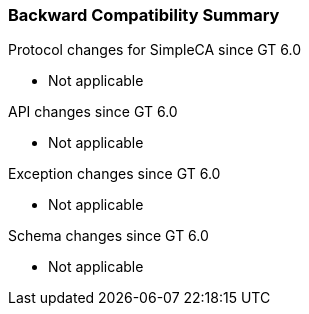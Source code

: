 
[[simpleca-compatibilitysummary]]
=== Backward Compatibility Summary ===

Protocol changes for SimpleCA since GT 6.0




* Not applicable


API changes since GT 6.0




* Not applicable


Exception changes since GT 6.0




* Not applicable


Schema changes since GT 6.0




* Not applicable



